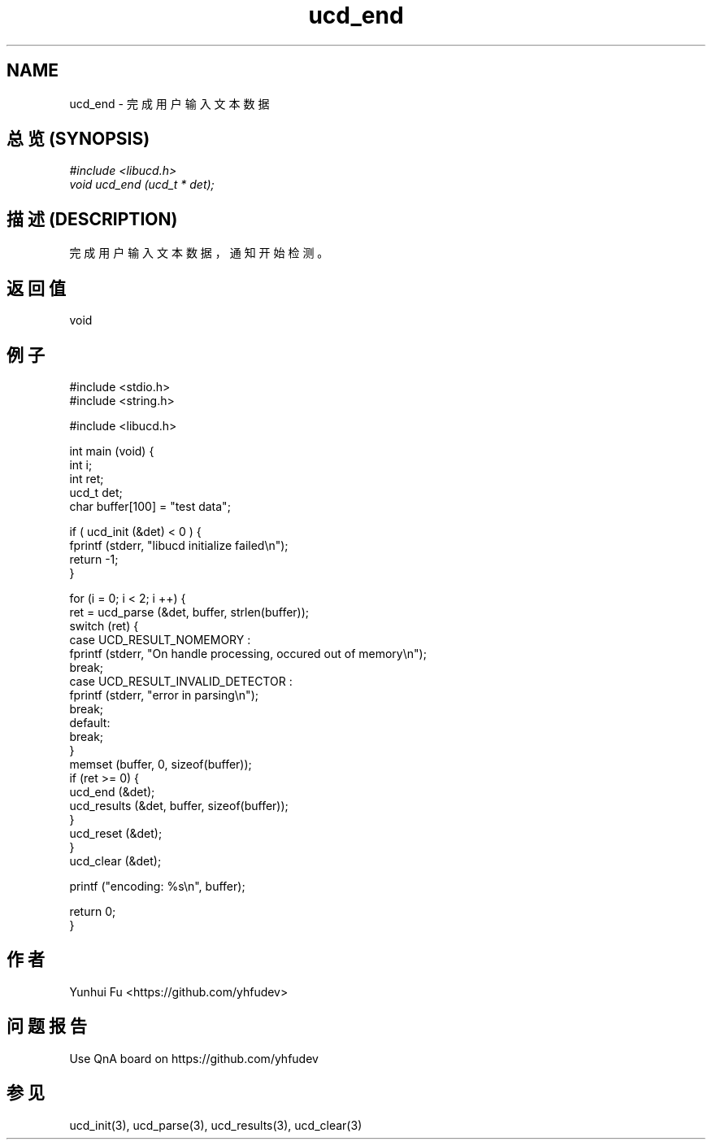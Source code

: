 .TH ucd_end 3 2015-01-12 "libucd Manuals"
.\" Process with
.\" nroff -man ucd_end.3
.\" 2015-01-12 Yunhui Fu <https://github.com/yhfudev>

.SH NAME
ucd_end \- 完成用户输入文本数据

.SH "总览 (SYNOPSIS)"
.I #include <libucd.h>
.br
.I void ucd_end (ucd_t * det);

.SH "描述 (DESCRIPTION)"
完成用户输入文本数据，通知开始检测。

.SH "返回值"
void
.PP

.SH "例子"
.nf
#include <stdio.h>
#include <string.h>

#include <libucd.h>

int main (void) {
    int i;
    int ret;
    ucd_t det;
    char buffer[100] = "test data";

    if ( ucd_init (&det) < 0 ) {
        fprintf (stderr, "libucd initialize failed\\n");
        return -1;
    }

    for (i = 0; i < 2; i ++) {
        ret = ucd_parse (&det, buffer, strlen(buffer));
        switch (ret) {
        case UCD_RESULT_NOMEMORY :
            fprintf (stderr, "On handle processing, occured out of memory\\n");
            break;
        case UCD_RESULT_INVALID_DETECTOR :
            fprintf (stderr, "error in parsing\\n");
            break;
        default:
            break;
        }
        memset (buffer, 0, sizeof(buffer));
        if (ret >= 0) {
            ucd_end (&det);
            ucd_results (&det, buffer, sizeof(buffer));
        }
        ucd_reset (&det);
    }
    ucd_clear (&det);

    printf ("encoding: %s\\n", buffer);

    return 0;
}
.fi

.SH "作者"
Yunhui Fu <https://github.com/yhfudev>

.SH "问题报告"
Use QnA board on https://github.com/yhfudev

.SH "参见"
ucd_init(3), ucd_parse(3), ucd_results(3), ucd_clear(3)
